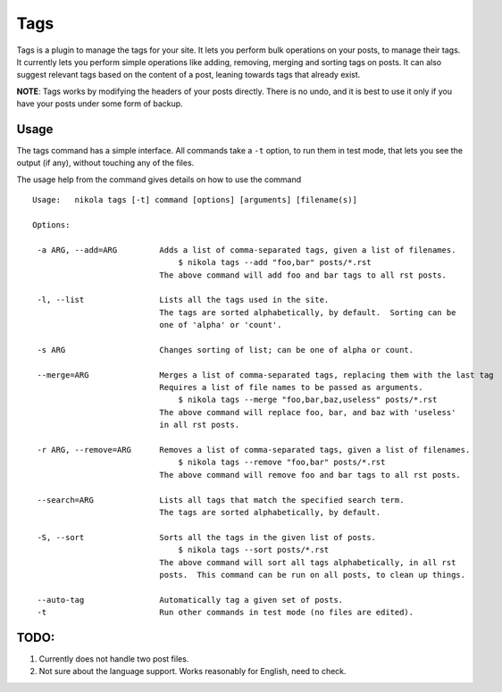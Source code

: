 Tags
====

Tags is a plugin to manage the tags for your site.  It lets you perform bulk
operations on your posts, to manage their tags.  It currently lets you
perform simple operations like adding, removing, merging and sorting tags
on posts.  It can also suggest relevant tags based on the content of a
post, leaning towards tags that already exist.

**NOTE**: Tags works by modifying the headers of your posts directly.  There
is no undo, and it is best to use it only if you have your posts under some
form of backup.

Usage
-----

The tags command has a simple interface.  All commands take a ``-t`` option,
to run them in test mode, that lets you see the output (if any), without
touching any of the files.

The usage help from the command gives details on how to use the command ::

 Usage:   nikola tags [-t] command [options] [arguments] [filename(s)]

 Options:

  -a ARG, --add=ARG         Adds a list of comma-separated tags, given a list of filenames.
                                $ nikola tags --add "foo,bar" posts/*.rst
                            The above command will add foo and bar tags to all rst posts.

  -l, --list                Lists all the tags used in the site.
                            The tags are sorted alphabetically, by default.  Sorting can be
                            one of 'alpha' or 'count'.

  -s ARG                    Changes sorting of list; can be one of alpha or count.

  --merge=ARG               Merges a list of comma-separated tags, replacing them with the last tag
                            Requires a list of file names to be passed as arguments.
                                $ nikola tags --merge "foo,bar,baz,useless" posts/*.rst
                            The above command will replace foo, bar, and baz with 'useless'
                            in all rst posts.

  -r ARG, --remove=ARG      Removes a list of comma-separated tags, given a list of filenames.
                                $ nikola tags --remove "foo,bar" posts/*.rst
                            The above command will remove foo and bar tags to all rst posts.

  --search=ARG              Lists all tags that match the specified search term.
                            The tags are sorted alphabetically, by default.

  -S, --sort                Sorts all the tags in the given list of posts.
                                $ nikola tags --sort posts/*.rst
                            The above command will sort all tags alphabetically, in all rst
                            posts.  This command can be run on all posts, to clean up things.

  --auto-tag                Automatically tag a given set of posts.
  -t                        Run other commands in test mode (no files are edited).




TODO:
-----

#. Currently does not handle two post files.
#. Not sure about the language support.  Works reasonably for English,
   need to check.
